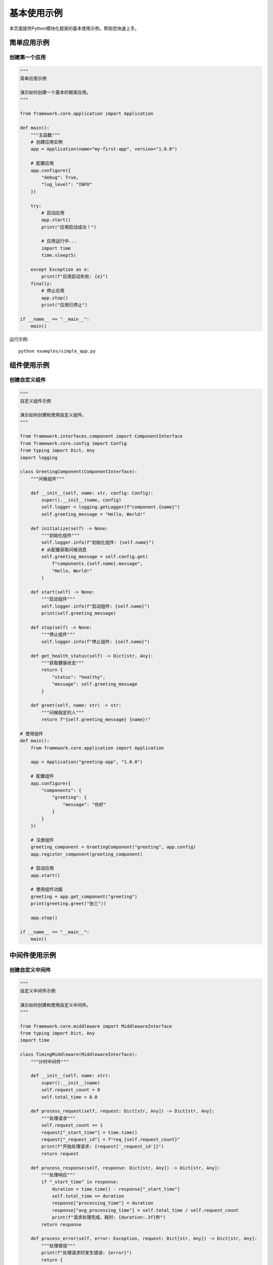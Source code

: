 基本使用示例
============

本页面提供Python模块化框架的基本使用示例，帮助您快速上手。

简单应用示例
------------

创建第一个应用
~~~~~~~~~~~~~~

.. code-block:: python

    """
    简单应用示例
    
    演示如何创建一个基本的框架应用。
    """

    from framework.core.application import Application

    def main():
        """主函数"""
        # 创建应用实例
        app = Application(name="my-first-app", version="1.0.0")
        
        # 配置应用
        app.configure({
            "debug": True,
            "log_level": "INFO"
        })
        
        try:
            # 启动应用
            app.start()
            print("应用启动成功！")
            
            # 应用运行中...
            import time
            time.sleep(5)
            
        except Exception as e:
            print(f"应用启动失败: {e}")
        finally:
            # 停止应用
            app.stop()
            print("应用已停止")

    if __name__ == "__main__":
        main()

运行示例::

    python examples/simple_app.py

组件使用示例
------------

创建自定义组件
~~~~~~~~~~~~~~

.. code-block:: python

    """
    自定义组件示例
    
    演示如何创建和使用自定义组件。
    """

    from framework.interfaces.component import ComponentInterface
    from framework.core.config import Config
    from typing import Dict, Any
    import logging

    class GreetingComponent(ComponentInterface):
        """问候组件"""
        
        def __init__(self, name: str, config: Config):
            super().__init__(name, config)
            self.logger = logging.getLogger(f"component.{name}")
            self.greeting_message = "Hello, World!"
        
        def initialize(self) -> None:
            """初始化组件"""
            self.logger.info(f"初始化组件: {self.name}")
            # 从配置获取问候消息
            self.greeting_message = self.config.get(
                f"components.{self.name}.message", 
                "Hello, World!"
            )
        
        def start(self) -> None:
            """启动组件"""
            self.logger.info(f"启动组件: {self.name}")
            print(self.greeting_message)
        
        def stop(self) -> None:
            """停止组件"""
            self.logger.info(f"停止组件: {self.name}")
        
        def get_health_status(self) -> Dict[str, Any]:
            """获取健康状态"""
            return {
                "status": "healthy",
                "message": self.greeting_message
            }
        
        def greet(self, name: str) -> str:
            """问候指定的人"""
            return f"{self.greeting_message} {name}!"

    # 使用组件
    def main():
        from framework.core.application import Application
        
        app = Application("greeting-app", "1.0.0")
        
        # 配置组件
        app.configure({
            "components": {
                "greeting": {
                    "message": "你好"
                }
            }
        })
        
        # 注册组件
        greeting_component = GreetingComponent("greeting", app.config)
        app.register_component(greeting_component)
        
        # 启动应用
        app.start()
        
        # 使用组件功能
        greeting = app.get_component("greeting")
        print(greeting.greet("张三"))
        
        app.stop()

    if __name__ == "__main__":
        main()

中间件使用示例
--------------

创建自定义中间件
~~~~~~~~~~~~~~~

.. code-block:: python

    """
    自定义中间件示例
    
    演示如何创建和使用自定义中间件。
    """

    from framework.core.middleware import MiddlewareInterface
    from typing import Dict, Any
    import time

    class TimingMiddleware(MiddlewareInterface):
        """计时中间件"""
        
        def __init__(self, name: str):
            super().__init__(name)
            self.request_count = 0
            self.total_time = 0.0
        
        def process_request(self, request: Dict[str, Any]) -> Dict[str, Any]:
            """处理请求"""
            self.request_count += 1
            request["_start_time"] = time.time()
            request["_request_id"] = f"req_{self.request_count}"
            print(f"开始处理请求: {request['_request_id']}")
            return request
        
        def process_response(self, response: Dict[str, Any]) -> Dict[str, Any]:
            """处理响应"""
            if "_start_time" in response:
                duration = time.time() - response["_start_time"]
                self.total_time += duration
                response["processing_time"] = duration
                response["avg_processing_time"] = self.total_time / self.request_count
                print(f"请求处理完成，耗时: {duration:.3f}秒")
            return response
        
        def process_error(self, error: Exception, request: Dict[str, Any]) -> Dict[str, Any]:
            """处理错误"""
            print(f"处理请求时发生错误: {error}")
            return {
                "error": str(error),
                "status": 500,
                "processed_by": self.name
            }

    # 使用中间件
    def main():
        from framework.core.middleware import MiddlewareManager
        
        # 创建中间件管理器
        manager = MiddlewareManager()
        
        # 注册中间件
        timing_middleware = TimingMiddleware("timing")
        manager.register(timing_middleware)
        
        # 处理请求
        request = {
            "path": "/api/test",
            "method": "GET",
            "data": {"key": "value"}
        }
        
        try:
            response = manager.process_request(request)
            print(f"响应: {response}")
        except Exception as e:
            error_response = manager.process_error(e, request)
            print(f"错误响应: {error_response}")

    if __name__ == "__main__":
        main()

插件使用示例
------------

创建自定义插件
~~~~~~~~~~~~~~

.. code-block:: python

    """
    自定义插件示例
    
    演示如何创建和使用自定义插件。
    """

    from framework.interfaces.plugin import PluginInterface
    from typing import Dict, Any
    import logging

    class CalculatorPlugin(PluginInterface):
        """计算器插件"""
        
        def __init__(self):
            super().__init__()
            self.name = "calculator"
            self.version = "1.0.0"
            self.description = "简单的计算器插件"
            self.dependencies = []
            self.optional_dependencies = []
            self.metadata = {
                "category": "utility",
                "tags": ["calculator", "math"]
            }
            self.logger = logging.getLogger(f"plugin.{self.name}")
            self.running = False
        
        def initialize(self, config: Dict[str, Any]) -> None:
            """初始化插件"""
            self.logger.info(f"初始化插件: {self.name}")
            self.config = config
        
        def start(self) -> None:
            """启动插件"""
            self.logger.info(f"启动插件: {self.name}")
            self.running = True
        
        def stop(self) -> None:
            """停止插件"""
            self.logger.info(f"停止插件: {self.name}")
            self.running = False
        
        def get_health_status(self) -> Dict[str, Any]:
            """获取健康状态"""
            return {
                "status": "healthy" if self.running else "stopped",
                "plugin_name": self.name,
                "version": self.version
            }
        
        def add(self, a: float, b: float) -> float:
            """加法运算"""
            return a + b
        
        def subtract(self, a: float, b: float) -> float:
            """减法运算"""
            return a - b
        
        def multiply(self, a: float, b: float) -> float:
            """乘法运算"""
            return a * b
        
        def divide(self, a: float, b: float) -> float:
            """除法运算"""
            if b == 0:
                raise ValueError("除数不能为零")
            return a / b

    # 使用插件
    def main():
        from framework.core.plugin import PluginManager
        
        # 创建插件管理器
        manager = PluginManager(plugin_dirs=["."])
        
        # 创建插件实例
        calculator = CalculatorPlugin()
        
        # 初始化插件
        calculator.initialize({"debug": True})
        
        # 启动插件
        calculator.start()
        
        # 使用插件功能
        print(f"5 + 3 = {calculator.add(5, 3)}")
        print(f"10 - 4 = {calculator.subtract(10, 4)}")
        print(f"6 * 7 = {calculator.multiply(6, 7)}")
        print(f"15 / 3 = {calculator.divide(15, 3)}")
        
        # 停止插件
        calculator.stop()

    if __name__ == "__main__":
        main()

配置管理示例
------------

使用配置文件
~~~~~~~~~~~~

创建配置文件 ``config.yaml``::

    debug: true
    log_level: INFO
    
    components:
      database:
        host: localhost
        port: 5432
        name: myapp
        user: admin
        password: secret
      
      cache:
        type: redis
        host: localhost
        port: 6379
        db: 0
      
      logging:
        level: INFO
        format: "%(asctime)s - %(name)s - %(levelname)s - %(message)s"
        file: app.log
    
    middleware:
      auth:
        token_header: Authorization
        token_prefix: Bearer
      
      cache:
        default_ttl: 3600
        cache_key_prefix: api:
    
    plugins:
      calculator:
        precision: 2
        enable_history: true

使用配置::

    from framework.core.config import Config
    from framework.core.application import Application

    def main():
        # 创建配置对象
        config = Config()
        
        # 从文件加载配置
        config.load_from_file("config.yaml")
        
        # 创建应用
        app = Application("config-app", "1.0.0")
        app.configure(config.to_dict())
        
        # 使用配置
        print(f"调试模式: {app.config.get('debug')}")
        print(f"日志级别: {app.config.get('log_level')}")
        
        # 获取组件配置
        db_config = app.config.get("components.database")
        print(f"数据库主机: {db_config.get('host')}")

    if __name__ == "__main__":
        main()

错误处理示例
------------

异常处理
~~~~~~~~

.. code-block:: python

    """
    错误处理示例
    
    演示如何在框架中处理各种错误情况。
    """

    from framework.core.application import Application
    from framework.interfaces.component import ComponentInterface
    from framework.core.config import Config
    from typing import Dict, Any
    import logging

    class ErrorProneComponent(ComponentInterface):
        """容易出错的组件"""
        
        def __init__(self, name: str, config: Config):
            super().__init__(name, config)
            self.logger = logging.getLogger(f"component.{name}")
            self.error_rate = config.get(f"components.{name}.error_rate", 0.1)
        
        def initialize(self) -> None:
            """初始化组件"""
            self.logger.info(f"初始化组件: {self.name}")
            if self.error_rate > 0.5:
                raise ValueError("错误率设置过高")
        
        def start(self) -> None:
            """启动组件"""
            self.logger.info(f"启动组件: {self.name}")
        
        def stop(self) -> None:
            """停止组件"""
            self.logger.info(f"停止组件: {self.name}")
        
        def get_health_status(self) -> Dict[str, Any]:
            """获取健康状态"""
            return {
                "status": "healthy",
                "error_rate": self.error_rate
            }
        
        def risky_operation(self) -> str:
            """有风险的操作"""
            import random
            if random.random() < self.error_rate:
                raise RuntimeError("随机错误发生")
            return "操作成功"

    def main():
        # 配置日志
        logging.basicConfig(level=logging.INFO)
        
        app = Application("error-handling-app", "1.0.0")
        
        # 配置组件
        app.configure({
            "components": {
                "error-prone": {
                    "error_rate": 0.3
                }
            }
        })
        
        try:
            # 注册组件
            error_component = ErrorProneComponent("error-prone", app.config)
            app.register_component(error_component)
            
            # 启动应用
            app.start()
            
            # 执行有风险的操作
            component = app.get_component("error-prone")
            for i in range(5):
                try:
                    result = component.risky_operation()
                    print(f"操作 {i+1}: {result}")
                except RuntimeError as e:
                    print(f"操作 {i+1} 失败: {e}")
            
        except Exception as e:
            print(f"应用启动失败: {e}")
        finally:
            app.stop()

    if __name__ == "__main__":
        main()

更多示例
--------

* :doc:`advanced_usage` - 高级使用示例
* :doc:`real_world_applications` - 实际应用示例
* :doc:`../api/framework` - API参考
* :doc:`../concepts/overview` - 核心概念
